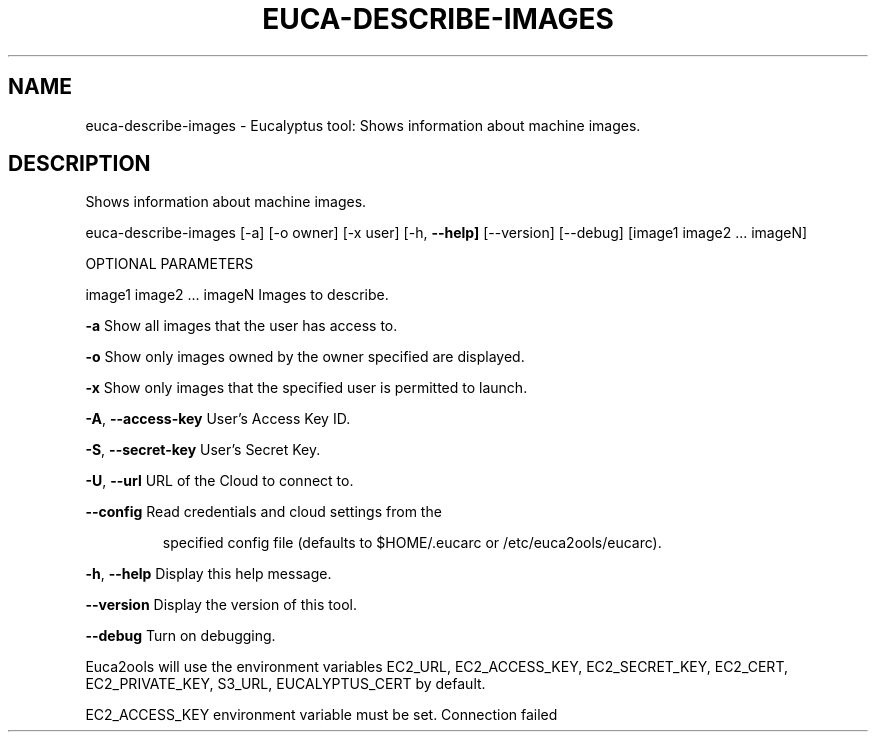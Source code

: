 .\" DO NOT MODIFY THIS FILE!  It was generated by help2man 1.36.
.TH EUCA-DESCRIBE-IMAGES "1" "February 2010" "euca-describe-images     Version: 1.2 (BSD)" "User Commands"
.SH NAME
euca-describe-images \- Eucalyptus tool: Shows information about machine images.  
.SH DESCRIPTION
Shows information about machine images.
.PP
euca\-describe\-images [\-a] [\-o owner] [\-x user] [\-h, \fB\-\-help]\fR [\-\-version] [\-\-debug] [image1 image2 ... imageN]
.PP
OPTIONAL PARAMETERS
.PP
image1 image2 ... imageN        Images to describe.
.PP
\fB\-a\fR                              Show all images that the user has access to.
.PP
\fB\-o\fR                              Show only images owned by the owner specified are displayed.    
.PP
\fB\-x\fR                              Show only images that the specified user is permitted to launch.
.PP
\fB\-A\fR, \fB\-\-access\-key\fR                User's Access Key ID.
.PP
\fB\-S\fR, \fB\-\-secret\-key\fR                User's Secret Key.
.PP
\fB\-U\fR, \fB\-\-url\fR                       URL of the Cloud to connect to.
.PP
\fB\-\-config\fR                        Read credentials and cloud settings from the
.IP
specified config file (defaults to $HOME/.eucarc or /etc/euca2ools/eucarc).
.PP
\fB\-h\fR, \fB\-\-help\fR                      Display this help message.
.PP
\fB\-\-version\fR                       Display the version of this tool.
.PP
\fB\-\-debug\fR                         Turn on debugging.
.PP
Euca2ools will use the environment variables EC2_URL, EC2_ACCESS_KEY, EC2_SECRET_KEY, EC2_CERT, EC2_PRIVATE_KEY, S3_URL, EUCALYPTUS_CERT by default.
.PP
EC2_ACCESS_KEY environment variable must be set.
Connection failed
